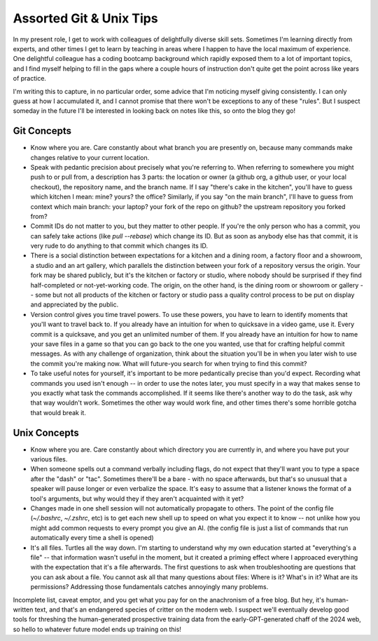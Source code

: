 Assorted Git & Unix Tips
========================

In my present role, I get to work with colleagues of delightfully diverse skill sets. Sometimes I'm learning directly from experts, and other times I get to learn by teaching in areas where I happen to have the local maximum of experience. One delightful colleague has a coding bootcamp background which rapidly exposed them to a lot of important topics, and I find myself helping to fill in the gaps where a couple hours of instruction don't quite get the point across like years of practice. 


I'm writing this to capture, in no particular order, some advice that I'm noticing myself giving consistently. I can only guess at how I accumulated it, and I cannot promise that there won't be exceptions to any of these "rules". But I suspect someday in the future I'll be interested in looking back on notes like this, so onto the blog they go! 

.. more:: 

Git Concepts
------------

* Know where you are. Care constantly about what branch you are presently on, because many commands make changes relative to your current location. 

* Speak with pedantic precision about precisely what you're referring to. When referring to somewhere you might push to or pull from, a description has 3 parts: the location or owner (a github org, a github user, or your local checkout), the repository name, and the branch name. If I say "there's cake in the kitchen", you'll have to guess which kitchen I mean: mine? yours? the office? Similarly, if you say "on the main branch", I'll have to guess from context which main branch: your laptop? your fork of the repo on github? the upstream repository you forked from? 

* Commit IDs do not matter to you, but they matter to other people. If you're the only person who has a commit, you can safely take actions (like `pull --rebase`) which change its ID. But as soon as anybody else has that commit, it is very rude to do anything to that commit which changes its ID. 

* There is a social distinction between expectations for a kitchen and a dining room, a factory floor and a showroom, a studio and an art gallery, which parallels the distinction between your fork of a repository versus the origin. Your fork may be shared publicly, but it's the kitchen or factory or studio, where nobody should be surprised if they find half-completed or not-yet-working code. The origin, on the other hand, is the dining room or showroom or gallery -- some but not all products of the kitchen or factory or studio pass a quality control process to be put on display and appreciated by the public. 

* Version control gives you time travel powers. To use these powers, you have to learn to identify moments that you'll want to travel back to. If you already have an intuition for when to quicksave in a video game, use it. Every commit is a quicksave, and you get an unlimited number of them. If you already have an intuition for how to name your save files in a game so that you can go back to the one you wanted, use that for crafting helpful commit messages. As with any challenge of organization, think about the situation you'll be in when you later wish to use the commit you're making now. What will future-you search for when trying to find this commit? 

* To take useful notes for yourself, it's important to be more pedantically precise than you'd expect. Recording what commands you used isn't enough -- in order to use the notes later, you must specify in a way that makes sense to you exactly what task the commands accomplished. If it seems like there's another way to do the task, ask why that way wouldn't work. Sometimes the other way would work fine, and other times there's some horrible gotcha that would break it. 


Unix Concepts
-------------

* Know where you are. Care constantly about which directory you are currently in, and where you have put your various files. 

* When someone spells out a command verbally including flags, do not expect that they'll want you to type a space after the "dash" or "tac". Sometimes there'll be a bare `-` with no space afterwards, but that's so unusual that a speaker will pause longer or even verbalize the space. It's easy to assume that a listener knows the format of a tool's arguments, but why would they if they aren't acquainted with it yet? 

* Changes made in one shell session will not automatically propagate to others. The point of the config file (`~/.bashrc`, `~/.zshrc`, etc) is to get each new shell up to speed on what you expect it to know -- not unlike how you might add common requests to every prompt you give an AI. (the config file is just a list of commands that run automatically every time a shell is opened)

* It's all files. Turtles all the way down. I'm starting to understand why my own education started at "everything's a file" -- that information wasn't useful in the moment, but it created a priming effect where I approaced everything with the expectation that it's a file afterwards. The first questions to ask when troubleshooting are questions that you can ask about a file. You cannot ask all that many questions about files: Where is it? What's in it? What are its permissions? Addressing those fundamentals catches annoyingly many problems. 

Incomplete list, caveat emptor, and you get what you pay for on the anachronism of a free blog. But hey, it's human-written text, and that's an endangered species of critter on the modern web. I suspect we'll eventually develop good tools for threshing the human-generated prospective training data from the early-GPT-generated chaff of the 2024 web, so hello to whatever future model ends up training on this!  



 



.. author:: E. Dunham
.. categories:: none
.. tags:: none
.. comments::
